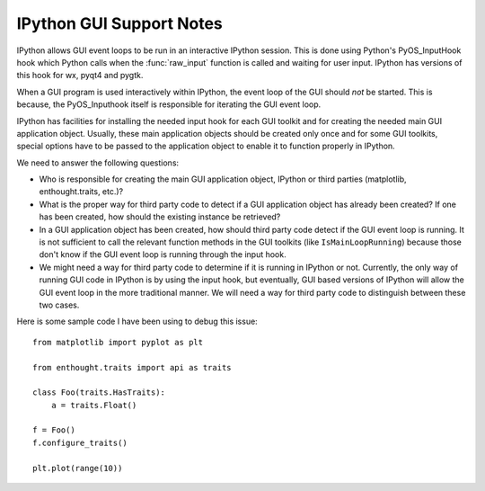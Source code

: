 =========================
IPython GUI Support Notes
=========================

IPython allows GUI event loops to be run in an interactive IPython session.
This is done using Python's PyOS_InputHook hook which Python calls
when the :func:`raw_input` function is called and waiting for user input.
IPython has versions of this hook for wx, pyqt4 and pygtk.

When a GUI program is used interactively within IPython, the event loop of
the GUI should *not* be started. This is because, the PyOS_Inputhook itself
is responsible for iterating the GUI event loop.

IPython has facilities for installing the needed input hook for each GUI
toolkit and for creating the needed main GUI application object. Usually,
these main application objects should be created only once and for some
GUI toolkits, special options have to be passed to the application object
to enable it to function properly in IPython.

We need to answer the following questions:

* Who is responsible for creating the main GUI application object, IPython
  or third parties (matplotlib, enthought.traits, etc.)?

* What is the proper way for third party code to detect if a GUI application
  object has already been created?  If one has been created, how should
  the existing instance be retrieved?

* In a GUI application object has been created, how should third party code
  detect if the GUI event loop is running. It is not sufficient to call the
  relevant function methods in the GUI toolkits (like ``IsMainLoopRunning``)
  because those don't know if the GUI event loop is running through the
  input hook.

* We might need a way for third party code to determine if it is running
  in IPython or not.  Currently, the only way of running GUI code in IPython
  is by using the input hook, but eventually, GUI based versions of IPython
  will allow the GUI event loop in the more traditional manner. We will need
  a way for third party code to distinguish between these two cases.

Here is some sample code I have been using to debug this issue::

    from matplotlib import pyplot as plt

    from enthought.traits import api as traits

    class Foo(traits.HasTraits):
        a = traits.Float()

    f = Foo()
    f.configure_traits()

    plt.plot(range(10))
